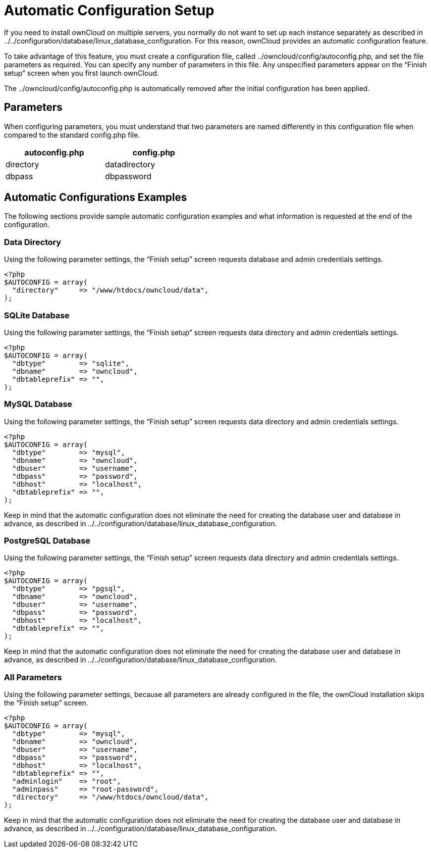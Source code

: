 Automatic Configuration Setup
=============================

If you need to install ownCloud on multiple servers, you normally do not
want to set up each instance separately as described in
../../configuration/database/linux_database_configuration. For this
reason, ownCloud provides an automatic configuration feature.

To take advantage of this feature, you must create a configuration file,
called ../owncloud/config/autoconfig.php, and set the file parameters as
required. You can specify any number of parameters in this file. Any
unspecified parameters appear on the ``Finish setup'' screen when you
first launch ownCloud.

The ../owncloud/config/autoconfig.php is automatically removed after the
initial configuration has been applied.

[[parameters]]
Parameters
----------

When configuring parameters, you must understand that two parameters are
named differently in this configuration file when compared to the
standard config.php file.

[width="47%",cols="50%,50%",options="header",]
|==========================
|autoconfig.php |config.php
|directory |datadirectory
|dbpass |dbpassword
|==========================

[[automatic-configurations-examples]]
Automatic Configurations Examples
---------------------------------

The following sections provide sample automatic configuration examples
and what information is requested at the end of the configuration.

[[data-directory]]
Data Directory
~~~~~~~~~~~~~~

Using the following parameter settings, the ``Finish setup'' screen
requests database and admin credentials settings.

....
<?php
$AUTOCONFIG = array(
  "directory"     => "/www/htdocs/owncloud/data",
);
....

[[sqlite-database]]
SQLite Database
~~~~~~~~~~~~~~~

Using the following parameter settings, the ``Finish setup'' screen
requests data directory and admin credentials settings.

....
<?php
$AUTOCONFIG = array(
  "dbtype"        => "sqlite",
  "dbname"        => "owncloud",
  "dbtableprefix" => "",
);
....

[[mysql-database]]
MySQL Database
~~~~~~~~~~~~~~

Using the following parameter settings, the ``Finish setup'' screen
requests data directory and admin credentials settings.

....
<?php
$AUTOCONFIG = array(
  "dbtype"        => "mysql",
  "dbname"        => "owncloud",
  "dbuser"        => "username",
  "dbpass"        => "password",
  "dbhost"        => "localhost",
  "dbtableprefix" => "",
);
....

Keep in mind that the automatic configuration does not eliminate the
need for creating the database user and database in advance, as
described in ../../configuration/database/linux_database_configuration.

[[postgresql-database]]
PostgreSQL Database
~~~~~~~~~~~~~~~~~~~

Using the following parameter settings, the ``Finish setup'' screen
requests data directory and admin credentials settings.

....
<?php
$AUTOCONFIG = array(
  "dbtype"        => "pgsql",
  "dbname"        => "owncloud",
  "dbuser"        => "username",
  "dbpass"        => "password",
  "dbhost"        => "localhost",
  "dbtableprefix" => "",
);
....

Keep in mind that the automatic configuration does not eliminate the
need for creating the database user and database in advance, as
described in ../../configuration/database/linux_database_configuration.

[[all-parameters]]
All Parameters
~~~~~~~~~~~~~~

Using the following parameter settings, because all parameters are
already configured in the file, the ownCloud installation skips the
``Finish setup'' screen.

....
<?php
$AUTOCONFIG = array(
  "dbtype"        => "mysql",
  "dbname"        => "owncloud",
  "dbuser"        => "username",
  "dbpass"        => "password",
  "dbhost"        => "localhost",
  "dbtableprefix" => "",
  "adminlogin"    => "root",
  "adminpass"     => "root-password",
  "directory"     => "/www/htdocs/owncloud/data",
);
....

Keep in mind that the automatic configuration does not eliminate the
need for creating the database user and database in advance, as
described in ../../configuration/database/linux_database_configuration.
